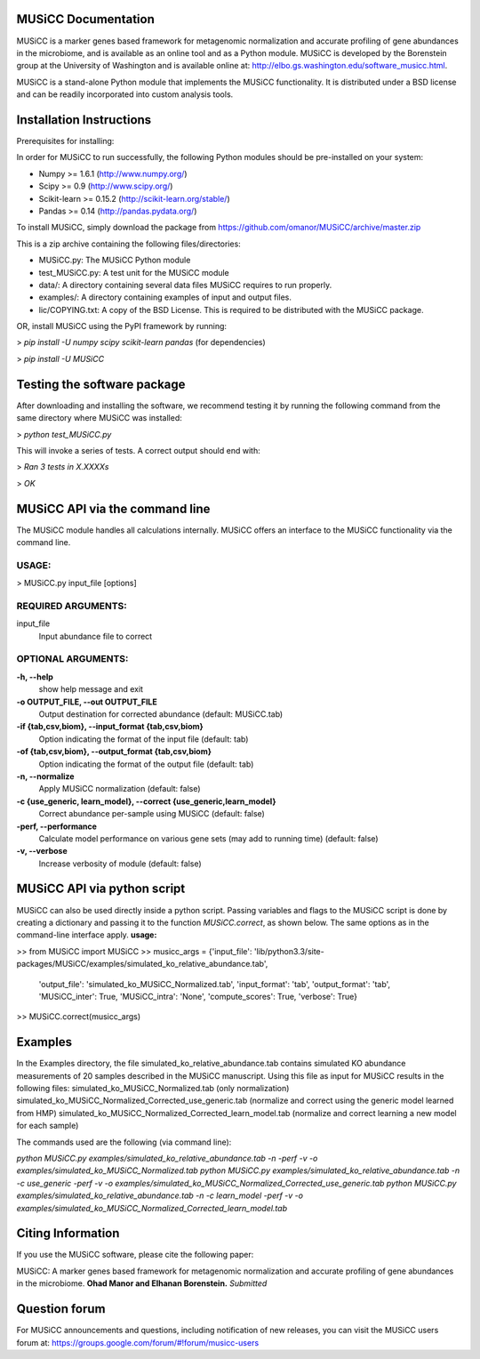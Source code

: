 
====================
MUSiCC Documentation
====================

MUSiCC is a marker genes based framework for metagenomic normalization and accurate profiling of gene abundances in the microbiome,
and is available as an online tool and as a Python module. MUSiCC is developed by the Borenstein group at the University of Washington and is available online at: 
http://elbo.gs.washington.edu/software_musicc.html.

MUSiCC is a stand-alone Python module that implements the MUSiCC functionality. It is distributed under a BSD license and can be readily incorporated into custom analysis tools.

=========================
Installation Instructions
=========================
Prerequisites for installing:

In order for MUSiCC to run successfully, the following Python modules should be pre-installed on your system:

- Numpy >= 1.6.1 (http://www.numpy.org/)
- Scipy >= 0.9 (http://www.scipy.org/)
- Scikit-learn >= 0.15.2 (http://scikit-learn.org/stable/)
- Pandas >= 0.14 (http://pandas.pydata.org/)

To install MUSiCC, simply download the package from https://github.com/omanor/MUSiCC/archive/master.zip

This is a zip archive containing the following files/directories:

- MUSiCC.py: The MUSiCC Python module
- test_MUSiCC.py: A test unit for the MUSiCC module
- data/: A directory containing several data files MUSiCC requires to run properly.
- examples/: A directory containing examples of input and output files.
- lic/COPYING.txt: A copy of the BSD License. This is required to be distributed with the MUSiCC package.

OR, install MUSiCC using the PyPI framework by running:

> *pip install -U numpy scipy scikit-learn pandas* (for dependencies)

> *pip install -U MUSiCC*

============================
Testing the software package
============================

After downloading and installing the software, we recommend testing it by running the following command
from the same directory where MUSiCC was installed:

> *python test_MUSiCC.py*

This will invoke a series of tests. A correct output should end with:

> *Ran 3 tests in X.XXXXs*

> *OK*

===============================
MUSiCC API via the command line
===============================
The MUSiCC module handles all calculations internally.
MUSiCC offers an interface to the MUSiCC functionality via the command line.

**USAGE:**
----------

> MUSiCC.py input_file [options]

**REQUIRED ARGUMENTS:**
-----------------------

input_file
    Input abundance file to correct

**OPTIONAL ARGUMENTS:**
-----------------------

**-h, --help**
    show help message and exit

**-o OUTPUT_FILE, --out OUTPUT_FILE**
    Output destination for corrected abundance (default: MUSiCC.tab)

**-if {tab,csv,biom}, --input_format {tab,csv,biom}**
    Option indicating the format of the input file (default: tab)

**-of {tab,csv,biom}, --output_format {tab,csv,biom}**
    Option indicating the format of the output file (default: tab)

**-n, --normalize**
    Apply MUSiCC normalization (default: false)

**-c {use_generic, learn_model}, --correct {use_generic,learn_model}**
    Correct abundance per-sample using MUSiCC (default: false)

**-perf, --performance**
    Calculate model performance on various gene sets (may add to running time) (default: false)

**-v, --verbose**
    Increase verbosity of module (default: false)


============================
MUSiCC API via python script
============================
MUSiCC can also be used directly inside a python script. Passing variables and flags to the MUSiCC script is done by
creating a dictionary and passing it to the function *MUSiCC.correct*, as shown below. The same options as in the
command-line interface apply.
**usage:**

>> from MUSiCC import MUSiCC
>> musicc_args = {'input_file': 'lib/python3.3/site-packages/MUSiCC/examples/simulated_ko_relative_abundance.tab',
                  'output_file': 'simulated_ko_MUSiCC_Normalized.tab', 'input_format': 'tab', 'output_format': 'tab', 'MUSiCC_inter': True,
                  'MUSiCC_intra': 'None', 'compute_scores': True, 'verbose': True}
>> MUSiCC.correct(musicc_args)


========
Examples
========
In the Examples directory, the file simulated_ko_relative_abundance.tab contains simulated KO abundance measurements of 20 samples described in the
MUSiCC manuscript. Using this file as input for MUSiCC results in the following files:
simulated_ko_MUSiCC_Normalized.tab (only normalization)
simulated_ko_MUSiCC_Normalized_Corrected_use_generic.tab (normalize and correct using the generic model learned from HMP)
simulated_ko_MUSiCC_Normalized_Corrected_learn_model.tab (normalize and correct learning a new model for each sample)

The commands used are the following (via command line):

`python MUSiCC.py examples/simulated_ko_relative_abundance.tab -n -perf -v -o examples/simulated_ko_MUSiCC_Normalized.tab`
`python MUSiCC.py examples/simulated_ko_relative_abundance.tab -n -c use_generic -perf -v -o examples/simulated_ko_MUSiCC_Normalized_Corrected_use_generic.tab`
`python MUSiCC.py examples/simulated_ko_relative_abundance.tab -n -c learn_model -perf -v -o examples/simulated_ko_MUSiCC_Normalized_Corrected_learn_model.tab`

==================
Citing Information
==================

If you use the MUSiCC software, please cite the following paper:

MUSiCC: A marker genes based framework for metagenomic normalization and accurate profiling of gene abundances in the microbiome.
**Ohad Manor and Elhanan Borenstein.** *Submitted*

==================
Question forum
==================
For MUSiCC announcements and questions, including notification of new releases, you can visit the MUSiCC users forum at:
https://groups.google.com/forum/#!forum/musicc-users